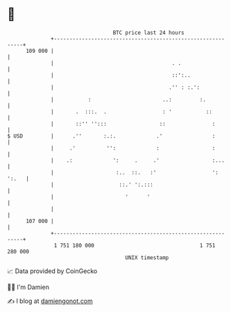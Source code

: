 * 👋

#+begin_example
                                     BTC price last 24 hours                    
                 +------------------------------------------------------------+ 
         109 000 |                                                            | 
                 |                                      . .                   | 
                 |                                      ::':..                | 
                 |                                     .'' : :.':             | 
                 |           :                       ..:         :.           | 
                 |       .  :::.  .                  : '           ::         | 
                 |       ::'' '':::                 ::               :        | 
   $ USD         |      .''       :.:.             .'                :        | 
                 |     .'          '':             :                 :        | 
                 |    .:             ':     .     .'                 :...     | 
                 |                    :..  ::.   :'                  ': ':.   | 
                 |                     ::.' ':.:::                            | 
                 |                       '      '                             | 
                 |                                                            | 
         107 000 |                                                            | 
                 +------------------------------------------------------------+ 
                  1 751 180 000                                  1 751 280 000  
                                         UNIX timestamp                         
#+end_example
📈 Data provided by CoinGecko

🧑‍💻 I'm Damien

✍️ I blog at [[https://www.damiengonot.com][damiengonot.com]]
